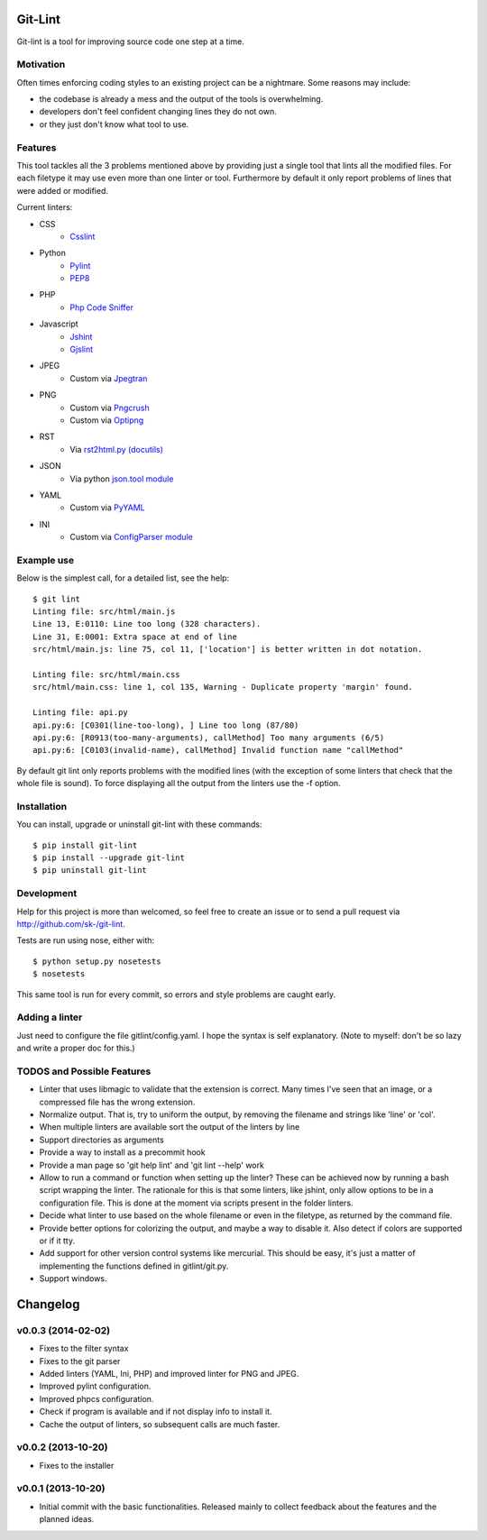 Git-Lint
========

Git-lint is a tool for improving source code one step at a time.

Motivation
----------

Often times enforcing coding styles to an existing project can be a nightmare.
Some reasons may include:

* the codebase is already a mess and the output of the tools is overwhelming.
* developers don't feel confident changing lines they do not own.
* or they just don't know what tool to use.

Features
--------

This tool tackles all the 3 problems mentioned above by providing just a single
tool that lints all the modified files. For each filetype it may use even more
than one linter or tool. Furthermore by default it only report problems of lines
that were added or modified.

Current linters:

- CSS
    * `Csslint <https://github.com/stubbornella/csslint>`_

- Python
    * `Pylint <http://www.pylint.org/>`_
    * `PEP8 <https://pypi.python.org/pypi/pep8/1.4.6>`_

- PHP
    * `Php Code Sniffer <http://pear.php.net/package/PHP_CodeSniffer/>`_

- Javascript
    * `Jshint <http://www.jshint.com/>`_
    * `Gjslint <https://developers.google.com/closure/utilities/>`_

- JPEG
    * Custom via `Jpegtran <http://manpages.ubuntu.com/manpages/raring/man1/jpegtran.1.html>`_

- PNG
    * Custom via `Pngcrush <http://manpages.ubuntu.com/manpages/raring/man1/pngcrush.1.html>`_
    * Custom via `Optipng <http://manpages.ubuntu.com/manpages/raring/man1/optipng.1.html>`_

- RST
    * Via `rst2html.py (docutils) <http://docs.python.org/2/library/json.html>`_

- JSON
    * Via python `json.tool module <http://docs.python.org/2/library/json.html>`_

- YAML
    * Custom via `PyYAML <http://pyyaml.org/>`_

- INI
    * Custom via `ConfigParser module <http://docs.python.org/2/library/configparser.html>`_

Example use
-----------

Below is the simplest call, for a detailed list, see the help::

  $ git lint
  Linting file: src/html/main.js
  Line 13, E:0110: Line too long (328 characters).
  Line 31, E:0001: Extra space at end of line
  src/html/main.js: line 75, col 11, ['location'] is better written in dot notation.

  Linting file: src/html/main.css
  src/html/main.css: line 1, col 135, Warning - Duplicate property 'margin' found.

  Linting file: api.py
  api.py:6: [C0301(line-too-long), ] Line too long (87/80)
  api.py:6: [R0913(too-many-arguments), callMethod] Too many arguments (6/5)
  api.py:6: [C0103(invalid-name), callMethod] Invalid function name "callMethod"


By default git lint only reports problems with the modified lines
(with the exception of some linters that check that the whole file is sound).
To force displaying all the output from the linters use the -f option.

Installation
------------

You can install, upgrade or uninstall git-lint with these commands::

  $ pip install git-lint
  $ pip install --upgrade git-lint
  $ pip uninstall git-lint

Development
-----------

Help for this project is more than welcomed, so feel free to create an issue or
to send a pull request via http://github.com/sk-/git-lint.

Tests are run using nose, either with::

  $ python setup.py nosetests
  $ nosetests

This same tool is run for every commit, so errors and style problems are caught
early.

Adding a linter
---------------
Just need to configure the file gitlint/config.yaml. I hope the syntax is self
explanatory. (Note to myself: don't be so lazy and write a proper doc for this.)

TODOS and Possible Features
---------------------------

* Linter that uses libmagic to validate that the extension is correct. Many
  times I've seen that an image, or a compressed file has the wrong extension.
* Normalize output. That is, try to uniform the output, by removing the
  filename and strings like 'line' or 'col'.
* When multiple linters are available sort the output of the linters by line
* Support directories as arguments
* Provide a way to install as a precommit hook
* Provide a man page so 'git help lint' and 'git lint --help' work
* Allow to run a command or function when setting up the linter? These can be
  achieved now by running a bash script wrapping the linter. The rationale for
  this is that some linters, like jshint, only allow options to be in a
  configuration file. This is done at the moment via scripts present in the
  folder linters.
* Decide what linter to use based on the whole filename or even in the filetype,
  as returned by the command file.
* Provide better options for colorizing the output, and maybe a way to disable
  it. Also detect if colors are supported or if it tty.
* Add support for other version control systems like mercurial. This should be
  easy, it's just a matter of implementing the functions defined in
  gitlint/git.py.
* Support windows.

Changelog
=========
v0.0.3 (2014-02-02)
-------------------

* Fixes to the filter syntax
* Fixes to the git parser
* Added linters (YAML, Ini, PHP) and improved linter for PNG and JPEG.
* Improved pylint configuration.
* Improved phpcs configuration.
* Check if program is available and if not display info to install it.
* Cache the output of linters, so subsequent calls are much faster.

v0.0.2 (2013-10-20)
-------------------

* Fixes to the installer

v0.0.1 (2013-10-20)
-------------------

* Initial commit with the basic functionalities. Released mainly to collect
  feedback about the features and the planned ideas.
